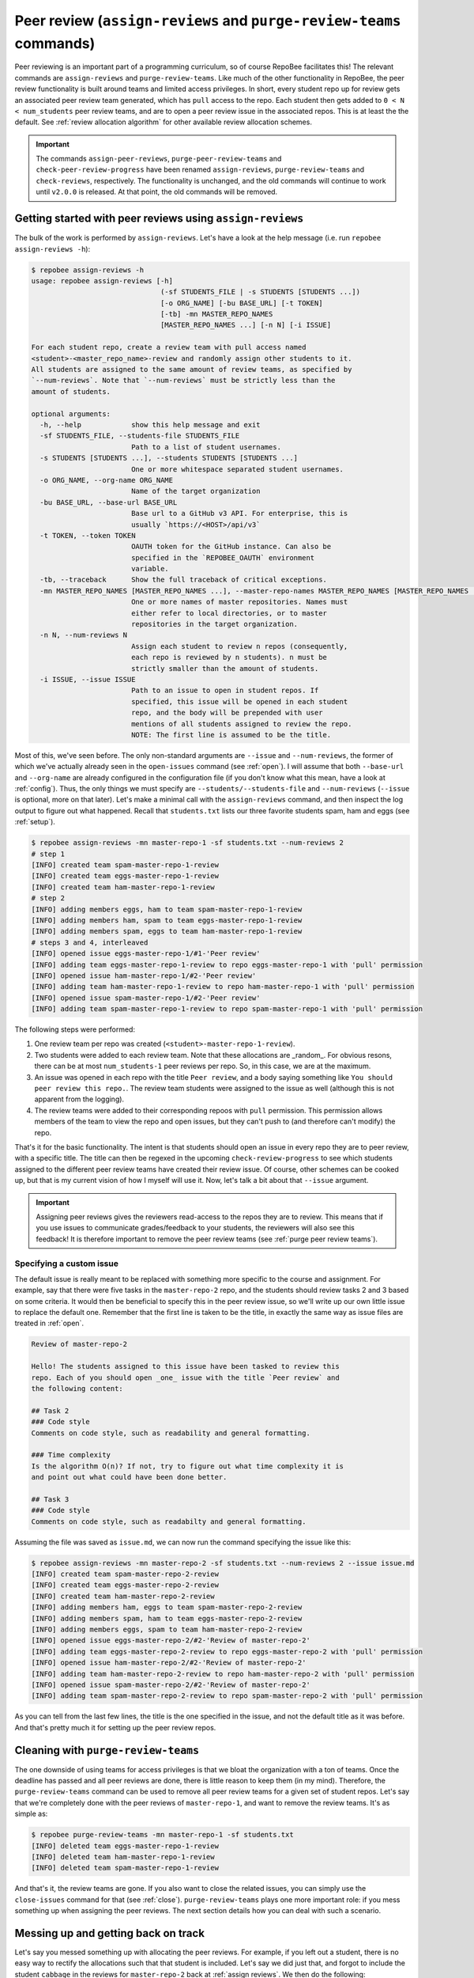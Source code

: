 .. _peer review:

Peer review (``assign-reviews`` and ``purge-review-teams`` commands)
**********************************************************************************************
Peer reviewing is an important part of a programming curriculum, so of course
RepoBee facilitates this! The relevant commands are
``assign-reviews`` and ``purge-review-teams``.
Like much of the other functionality in RepoBee, the peer review
functionality is built around teams and limited access privileges. In short,
every student repo up for review gets an associated peer review team generated,
which has ``pull`` access to the repo. Each student then gets added to ``0 < N
< num_students`` peer review teams, and are to open a peer review issue in the
associated repos. This is at least the the default. See :ref:`review allocation
algorithm` for other available review allocation schemes.

.. important::

   The commands ``assign-peer-reviews``,
   ``purge-peer-review-teams`` and ``check-peer-review-progress`` have been
   renamed ``assign-reviews``, ``purge-review-teams`` and ``check-reviews``,
   respectively. The functionality is unchanged, and the old commands will
   continue to work until ``v2.0.0`` is released. At that point, the old
   commands will be removed.

.. _assign reviews:

Getting started with peer reviews using ``assign-reviews``
=================================================================
The bulk of the work is performed by ``assign-reviews``. Let's have a
look at the help message (i.e. run ``repobee assign-reviews -h``):

.. code-block:: bash

    $ repobee assign-reviews -h
    usage: repobee assign-reviews [-h]
                                   (-sf STUDENTS_FILE | -s STUDENTS [STUDENTS ...])
                                   [-o ORG_NAME] [-bu BASE_URL] [-t TOKEN]
                                   [-tb] -mn MASTER_REPO_NAMES
                                   [MASTER_REPO_NAMES ...] [-n N] [-i ISSUE]

    For each student repo, create a review team with pull access named
    <student>-<master_repo_name>-review and randomly assign other students to it.
    All students are assigned to the same amount of review teams, as specified by
    `--num-reviews`. Note that `--num-reviews` must be strictly less than the
    amount of students.

    optional arguments:
      -h, --help            show this help message and exit
      -sf STUDENTS_FILE, --students-file STUDENTS_FILE
                            Path to a list of student usernames.
      -s STUDENTS [STUDENTS ...], --students STUDENTS [STUDENTS ...]
                            One or more whitespace separated student usernames.
      -o ORG_NAME, --org-name ORG_NAME
                            Name of the target organization
      -bu BASE_URL, --base-url BASE_URL
                            Base url to a GitHub v3 API. For enterprise, this is
                            usually `https://<HOST>/api/v3`
      -t TOKEN, --token TOKEN
                            OAUTH token for the GitHub instance. Can also be
                            specified in the `REPOBEE_OAUTH` environment
                            variable.
      -tb, --traceback      Show the full traceback of critical exceptions.
      -mn MASTER_REPO_NAMES [MASTER_REPO_NAMES ...], --master-repo-names MASTER_REPO_NAMES [MASTER_REPO_NAMES ...]
                            One or more names of master repositories. Names must
                            either refer to local directories, or to master
                            repositories in the target organization.
      -n N, --num-reviews N
                            Assign each student to review n repos (consequently,
                            each repo is reviewed by n students). n must be
                            strictly smaller than the amount of students.
      -i ISSUE, --issue ISSUE
                            Path to an issue to open in student repos. If
                            specified, this issue will be opened in each student
                            repo, and the body will be prepended with user
                            mentions of all students assigned to review the repo.
                            NOTE: The first line is assumed to be the title.

Most of this, we've seen before. The only non-standard arguments are
``--issue`` and ``--num-reviews``, the former of which we've actually already
seen in the ``open-issues`` command (see :ref:`open`). I will assume that both
``--base-url`` and ``--org-name`` are already configured in the
configuration file (if you don't know what this mean, have a look at
:ref:`config`). Thus, the only things we must specify are
``--students/--students-file`` and ``--num-reviews`` (``--issue`` is optional,
more on that later). Let's make a minimal call with the
``assign-reviews`` command, and then inspect the log output to figure
out what happened. Recall that ``students.txt`` lists our three favorite
students spam, ham and eggs (see :ref:`setup`).

.. code-block:: bash

    $ repobee assign-reviews -mn master-repo-1 -sf students.txt --num-reviews 2
    # step 1
    [INFO] created team spam-master-repo-1-review
    [INFO] created team eggs-master-repo-1-review
    [INFO] created team ham-master-repo-1-review
    # step 2
    [INFO] adding members eggs, ham to team spam-master-repo-1-review
    [INFO] adding members ham, spam to team eggs-master-repo-1-review
    [INFO] adding members spam, eggs to team ham-master-repo-1-review
    # steps 3 and 4, interleaved
    [INFO] opened issue eggs-master-repo-1/#1-'Peer review'
    [INFO] adding team eggs-master-repo-1-review to repo eggs-master-repo-1 with 'pull' permission
    [INFO] opened issue ham-master-repo-1/#2-'Peer review'
    [INFO] adding team ham-master-repo-1-review to repo ham-master-repo-1 with 'pull' permission
    [INFO] opened issue spam-master-repo-1/#2-'Peer review'
    [INFO] adding team spam-master-repo-1-review to repo spam-master-repo-1 with 'pull' permission

The following steps were performed:

1. One review team per repo was created (``<student>-master-repo-1-review``).
2. Two students were added to each review team. Note that these allocations are
   _random_. For obvious resons, there can be at most ``num_students-1`` peer
   reviews per repo. So, in this case, we are at the maximum.
3. An issue was opened in each repo with the title ``Peer review``, and a body
   saying something like ``You should peer review this repo.``. The review team
   students were assigned to the issue as well (although this is not apparent
   from the logging).
4. The review teams were added to their corresponding repoos with ``pull``
   permission. This permission allows members of the team to view the repo and
   open issues, but they can't push to (and therefore can't modify) the repo.

That's it for the basic functionality. The intent is that students should open
an issue in every repo they are to peer review, with a specific title. The title
can then be regexed in the upcoming ``check-review-progress`` to see which
students assigned to the different peer review teams have created their review
issue. Of course, other schemes can be cooked up, but that is my current vision
of how I myself will use it. Now, let's talk a bit about that ``--issue``
argument.

.. important::

    Assigning peer reviews gives the reviewers read-access to the repos they are
    to review. This means that if you use issues to communicate grades/feedback
    to your students, the reviewers will also see this feedback! It is therefore
    important to remove the peer review teams (see :ref:`purge peer review
    teams`).

Specifying a custom issue
-------------------------
The default issue is really meant to be replaced with something more specific to
the course and assignment. For example, say that there were five tasks in the
``master-repo-2`` repo, and the students should review tasks 2 and 3 based on
some criteria. It would then be beneficial to specify this in the peer review
issue, so we'll write up our own little issue to replace the default one.
Remember that the first line is taken to be the title, in exactly the same way
as issue files are treated in :ref:`open`.

.. code-block:: none

    Review of master-repo-2

    Hello! The students assigned to this issue have been tasked to review this
    repo. Each of you should open _one_ issue with the title `Peer review` and
    the following content:

    ## Task 2
    ### Code style
    Comments on code style, such as readability and general formatting.

    ### Time complexity
    Is the algorithm O(n)? If not, try to figure out what time complexity it is
    and point out what could have been done better.

    ## Task 3
    ### Code style
    Comments on code style, such as readabilty and general formatting.

Assuming the file was saved as ``issue.md``, we can now run the command
specifying the issue like this:

.. code-block:: bash

    $ repobee assign-reviews -mn master-repo-2 -sf students.txt --num-reviews 2 --issue issue.md
    [INFO] created team spam-master-repo-2-review
    [INFO] created team eggs-master-repo-2-review
    [INFO] created team ham-master-repo-2-review
    [INFO] adding members ham, eggs to team spam-master-repo-2-review
    [INFO] adding members spam, ham to team eggs-master-repo-2-review
    [INFO] adding members eggs, spam to team ham-master-repo-2-review
    [INFO] opened issue eggs-master-repo-2/#2-'Review of master-repo-2'
    [INFO] adding team eggs-master-repo-2-review to repo eggs-master-repo-2 with 'pull' permission
    [INFO] opened issue ham-master-repo-2/#2-'Review of master-repo-2'
    [INFO] adding team ham-master-repo-2-review to repo ham-master-repo-2 with 'pull' permission
    [INFO] opened issue spam-master-repo-2/#2-'Review of master-repo-2'
    [INFO] adding team spam-master-repo-2-review to repo spam-master-repo-2 with 'pull' permission

As you can tell from the last few lines, the title is the one specified in the
issue, and not the default title as it was before. And that's pretty much it for
setting up the peer review repos.


.. _purge peer review teams:

Cleaning with ``purge-review-teams``
=========================================
The one downside of using teams for access privileges is that we bloat the
organization with a ton of teams. Once the deadline has passed and all peer
reviews are done, there is little reason to keep them (in my mind). Therefore,
the ``purge-review-teams`` command can be used to remove all peer review
teams for a given set of student repos. Let's say that we're completely done
with the peer reviews of ``master-repo-1``, and want to remove the review teams.
It's as simple as:

.. code-block:: bash

    $ repobee purge-review-teams -mn master-repo-1 -sf students.txt
    [INFO] deleted team eggs-master-repo-1-review
    [INFO] deleted team ham-master-repo-1-review
    [INFO] deleted team spam-master-repo-1-review

And that's it, the review teams are gone. If you also want to close the related
issues, you can simply use the ``close-issues`` command for that (see
:ref:`close`). ``purge-review-teams`` plays one more important role:
if you mess something up when assigning the peer reviews. The next section
details how you can deal with such a scenario.

Messing up and getting back on track
====================================
Let's say you messed something up with allocating the peer reviews. For example,
if you left out a student, there is no easy way to rectify the allocations such
that that student is included. Let's say we did just that, and forgot to include
the student ``cabbage`` in the reviews for ``master-repo-2`` back at
:ref:`assign reviews`. We then do the following:

1. Check if any reviews have already been posted. This can easily be performed
   with ``repobee list-issues -mn master-repo-2 -sf students.txt -r '^Peer
   review$'`` (assuming the naming conventions were followed!). Take appropriate
   action if you find any reviews already posted (appropriate being anything you
   see fit to alleviate the situation of affected students possibly being
   assigned new repos to review).
2. Purge the review teams with ``repobee purge-review-teams -mn master-repo-2
   -sf students.txt``
3. Close all review issues with ``repobee close-issues -mn master-repo-2 -sf
   students.txt -r '^Review of master-repo-2$'``
4. Create a new ``issue.md`` file apologetically explaining that you messed up:

.. code-block:: none

    Review of master-repo-2 (for real this time!)

    Sorry, I messed up with the allocations previously. Disregard the previous
    allocations (repo access has been revoked anyway).

5. Assign peer reviews again, with the new issue, with ``repobee
   assign-reviews -mn master-repo-2 -sf students.txt --num-reviews 2
   --issue issue.md``

And that's it! Disaster averted.


.. _review allocation algorithm:

Selecting peer review allocation algorithm
==========================================
The default allocation algorithm is as described in :ref:`peer review`, and is
suitable for when reviewers do not need to interact with the students whom they
review. This is however not always the case, sometimes it is beneficial for
reviewers to to interact with reviewees (is that a word?), especially if the
peer review is done in the classroom. Because of this, RepoBee also
provides a _pairwise_ allocation scheme, which allocates reviews such that
if student ``A`` reviews student ``B``, then student ``B`` reviews student
``A`` (except for an ``A->B->C->A`` kind of deal in one group if there are an
odd amount of students). This implemented as a plugin, so to run with this
scheme, you add ``-p pairwise`` in front of the command.

.. code-block:: bash

    $ repobee -p pairwise assign-reviews -mn master-repo-1 -sf students.txt

Note that the pairwise algorithm ignores the ``--num-reviews`` argument, and
will issue a warning if this is set (to anything but 1, but you should just not
specify it). For more details on plugins in ``repobee``, :ref:`plugins`.

